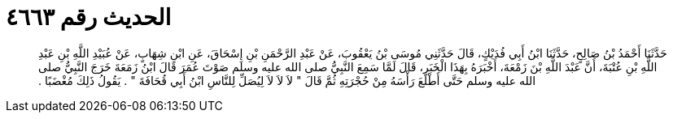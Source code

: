 
= الحديث رقم ٤٦٦٣

[quote.hadith]
حَدَّثَنَا أَحْمَدُ بْنُ صَالِحٍ، حَدَّثَنَا ابْنُ أَبِي فُدَيْكٍ، قَالَ حَدَّثَنِي مُوسَى بْنُ يَعْقُوبَ، عَنْ عَبْدِ الرَّحْمَنِ بْنِ إِسْحَاقَ، عَنِ ابْنِ شِهَابٍ، عَنْ عُبَيْدِ اللَّهِ بْنِ عَبْدِ اللَّهِ بْنِ عُتْبَةَ، أَنَّ عَبْدَ اللَّهِ بْنَ زَمْعَةَ، أَخْبَرَهُ بِهَذَا الْخَبَرِ، قَالَ لَمَّا سَمِعَ النَّبِيُّ صلى الله عليه وسلم صَوْتَ عُمَرَ قَالَ ابْنُ زَمَعَةَ خَرَجَ النَّبِيُّ صلى الله عليه وسلم حَتَّى أَطْلَعَ رَأْسَهُ مِنْ حُجْرَتِهِ ثُمَّ قَالَ ‏"‏ لاَ لاَ لاَ لِيُصَلِّ لِلنَّاسِ ابْنُ أَبِي قُحَافَةَ ‏"‏ ‏.‏ يَقُولُ ذَلِكَ مُغْضَبًا ‏.‏